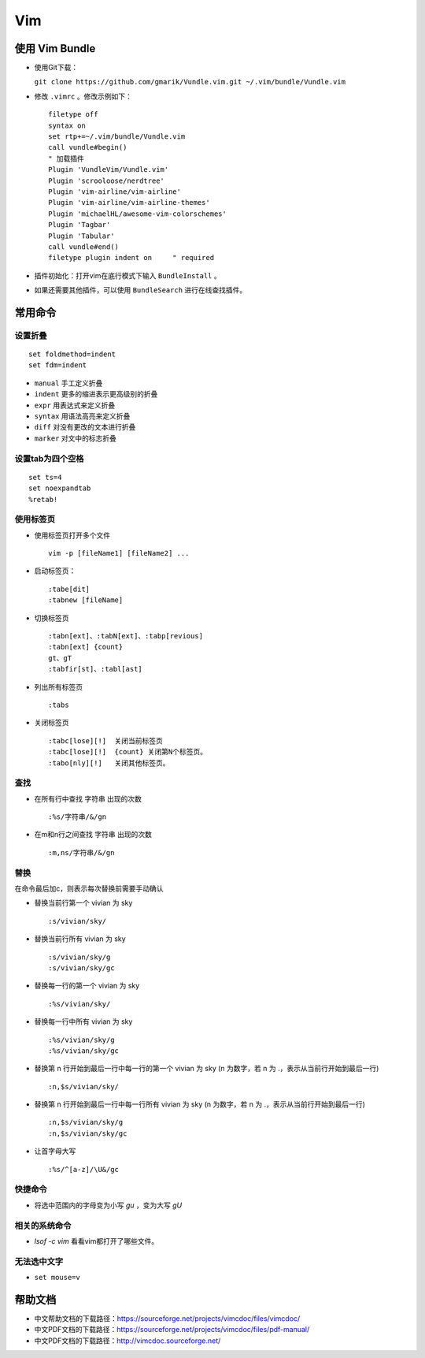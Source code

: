 Vim
========================

使用 Vim Bundle
^^^^^^^^^^^^^^^^^^^
- 使用Git下载：

  ``git clone https://github.com/gmarik/Vundle.vim.git ~/.vim/bundle/Vundle.vim``

- 修改 ``.vimrc`` 。修改示例如下： ::

    filetype off
    syntax on
    set rtp+=~/.vim/bundle/Vundle.vim
    call vundle#begin()
    " 加载插件
    Plugin 'VundleVim/Vundle.vim'
    Plugin 'scrooloose/nerdtree'
    Plugin 'vim-airline/vim-airline'
    Plugin 'vim-airline/vim-airline-themes'
    Plugin 'michaelHL/awesome-vim-colorschemes'
    Plugin 'Tagbar'
    Plugin 'Tabular'
    call vundle#end()
    filetype plugin indent on     " required

- 插件初始化：打开vim在底行模式下输入 ``BundleInstall`` 。
- 如果还需要其他插件，可以使用 ``BundleSearch`` 进行在线查找插件。

常用命令
^^^^^^^^^^^^^^
设置折叠
:::::::::::::::
::

    set foldmethod=indent
    set fdm=indent

- ``manual``           手工定义折叠
- ``indent``           更多的缩进表示更高级别的折叠
- ``expr``             用表达式来定义折叠
- ``syntax``           用语法高亮来定义折叠
- ``diff``             对没有更改的文本进行折叠
- ``marker``           对文中的标志折叠


设置tab为四个空格
:::::::::::::::::::
::

    set ts=4
    set noexpandtab
    %retab!

使用标签页
:::::::::::::::::::
- 使用标签页打开多个文件 ::

    vim -p [fileName1] [fileName2] ...

- 启动标签页： ::

    :tabe[dit]
    :tabnew [fileName]

- 切换标签页 ::

    :tabn[ext]、:tabN[ext]、:tabp[revious]
    :tabn[ext] {count}
    gt、gT
    :tabfir[st]、:tabl[ast]

- 列出所有标签页 ::

    :tabs

- 关闭标签页 ::

    :tabc[lose][!]  关闭当前标签页
    :tabc[lose][!]  {count} 关闭第N个标签页。
    :tabo[nly][!]   关闭其他标签页。


查找
::::::::::
-   在所有行中查找 字符串 出现的次数 ::

        :%s/字符串/&/gn

-   在m和n行之间查找 字符串 出现的次数 ::

        :m,ns/字符串/&/gn

替换
::::::::::::
在命令最后加c，则表示每次替换前需要手动确认

-   替换当前行第一个 vivian 为 sky ::

        :s/vivian/sky/

-   替换当前行所有 vivian 为 sky ::

        :s/vivian/sky/g
        :s/vivian/sky/gc

-   替换每一行的第一个 vivian 为 sky ::

        :%s/vivian/sky/

-   替换每一行中所有 vivian 为 sky ::

        :%s/vivian/sky/g
        :%s/vivian/sky/gc

-   替换第 n 行开始到最后一行中每一行的第一个 vivian 为 sky (n 为数字，若 n 为 .，表示从当前行开始到最后一行) ::

        :n,$s/vivian/sky/

-   替换第 n 行开始到最后一行中每一行所有 vivian 为 sky (n 为数字，若 n 为 .，表示从当前行开始到最后一行) ::

        :n,$s/vivian/sky/g
        :n,$s/vivian/sky/gc

-   让首字母大写 ::

        :%s/^[a-z]/\U&/gc

快捷命令
::::::::::::::
-   将选中范围内的字母变为小写 `gu` ，变为大写 `gU`

相关的系统命令
::::::::::::::::
-   `lsof -c  vim` 看看vim都打开了哪些文件。

无法选中文字
::::::::::::::::::::::::
-   ``set mouse=v``

帮助文档
^^^^^^^^^^^^^^^^^
- 中文帮助文档的下载路径：https://sourceforge.net/projects/vimcdoc/files/vimcdoc/
- 中文PDF文档的下载路径：https://sourceforge.net/projects/vimcdoc/files/pdf-manual/
- 中文PDF文档的下载路径：http://vimcdoc.sourceforge.net/

